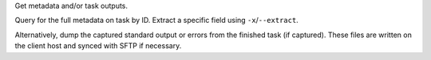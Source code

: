 Get metadata and/or task outputs.

Query for the full metadata on task by ID.
Extract a specific field using ``-x``/``--extract``.

Alternatively, dump the captured standard output or errors
from the finished task (if captured). These files are written
on the client host and synced with SFTP if necessary.
